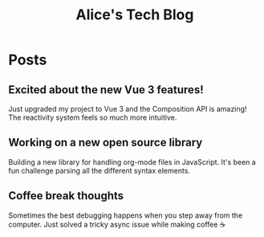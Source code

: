 #+TITLE: Alice's Tech Blog
#+NICK: alice
#+DESCRIPTION: Full-stack developer and open source enthusiast
#+AVATAR: https://example.com/alice-avatar.jpg
#+LINK: https://github.com/alice
#+CONTACT: alice@example.com

* Posts

** Excited about the new Vue 3 features!
:PROPERTIES:
:ID: 2024-12-01T08:00:00Z
:LANG: en
:TAGS: vue javascript
:MOOD: excited
:END:

Just upgraded my project to Vue 3 and the Composition API is amazing! The reactivity system feels so much more intuitive.

** Working on a new open source library
:PROPERTIES:
:ID: 2024-12-02T15:30:00Z
:LANG: en
:TAGS: opensource programming
:END:

Building a new library for handling org-mode files in JavaScript. It's been a fun challenge parsing all the different syntax elements.

** Coffee break thoughts
:PROPERTIES:
:ID: 2024-12-03T10:15:00Z
:LANG: en
:TAGS: coffee thoughts
:MOOD: relaxed
:END:

Sometimes the best debugging happens when you step away from the computer. Just solved a tricky async issue while making coffee ☕